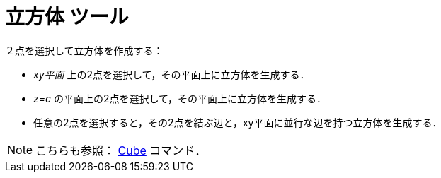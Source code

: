 = 立方体 ツール
:page-en: tools/Cube
ifdef::env-github[:imagesdir: /ja/modules/ROOT/assets/images]

２点を選択して立方体を作成する：

* _xy平面_ 上の2点を選択して，その平面上に立方体を生成する．
* _z=c_ の平面上の2点を選択して，その平面上に立方体を生成する．
* 任意の2点を選択すると，その2点を結ぶ辺と，xy平面に並行な辺を持つ立方体を生成する．

[NOTE]
====

こちらも参照： xref:/commands/Cube.adoc[Cube] コマンド．

====
